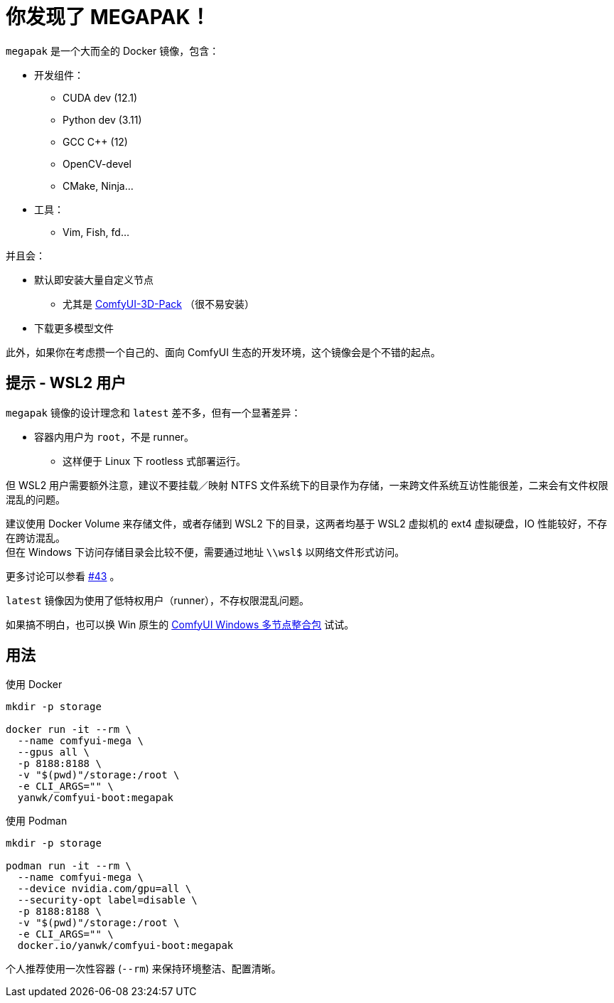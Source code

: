 # 你发现了 MEGAPAK！

`megapak` 是一个大而全的 Docker 镜像，包含：

* 开发组件：
** CUDA dev (12.1)
** Python dev (3.11)
** GCC C++ (12)
** OpenCV-devel
** CMake, Ninja...

* 工具：
** Vim, Fish, fd...

并且会：

* 默认即安装大量自定义节点
** 尤其是 https://github.com/MrForExample/ComfyUI-3D-Pack[ComfyUI-3D-Pack] （很不易安装）

* 下载更多模型文件

此外，如果你在考虑攒一个自己的、面向 ComfyUI 生态的开发环境，这个镜像会是个不错的起点。

## 提示 - WSL2 用户

`megapak` 镜像的设计理念和 `latest` 差不多，但有一个显著差异：

* 容器内用户为 `root`，不是 runner。
** 这样便于 Linux 下 rootless 式部署运行。

但 WSL2 用户需要额外注意，建议不要挂载／映射 NTFS 文件系统下的目录作为存储，一来跨文件系统互访性能很差，二来会有文件权限混乱的问题。

建议使用 Docker Volume 来存储文件，或者存储到 WSL2 下的目录，这两者均基于 WSL2 虚拟机的 ext4 虚拟硬盘，IO 性能较好，不存在跨访混乱。 +
但在 Windows 下访问存储目录会比较不便，需要通过地址 `\\wsl$` 以网络文件形式访问。

更多讨论可以参看
https://github.com/YanWenKun/ComfyUI-Docker/issues/43[#43]
。

`latest` 镜像因为使用了低特权用户（runner），不存权限混乱问题。

如果搞不明白，也可以换 Win 原生的 https://github.com/YanWenKun/ComfyUI-Windows-Portable/blob/main/README.zh.adoc[ComfyUI Windows 多节点整合包] 试试。

## 用法

.使用 Docker
[source,sh]
----
mkdir -p storage

docker run -it --rm \
  --name comfyui-mega \
  --gpus all \
  -p 8188:8188 \
  -v "$(pwd)"/storage:/root \
  -e CLI_ARGS="" \
  yanwk/comfyui-boot:megapak
----

.使用 Podman
[source,sh]
----
mkdir -p storage

podman run -it --rm \
  --name comfyui-mega \
  --device nvidia.com/gpu=all \
  --security-opt label=disable \
  -p 8188:8188 \
  -v "$(pwd)"/storage:/root \
  -e CLI_ARGS="" \
  docker.io/yanwk/comfyui-boot:megapak
----

个人推荐使用一次性容器 (`--rm`) 来保持环境整洁、配置清晰。
